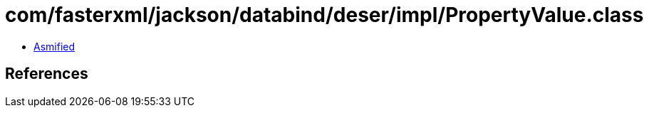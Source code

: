 = com/fasterxml/jackson/databind/deser/impl/PropertyValue.class

 - link:PropertyValue-asmified.java[Asmified]

== References

